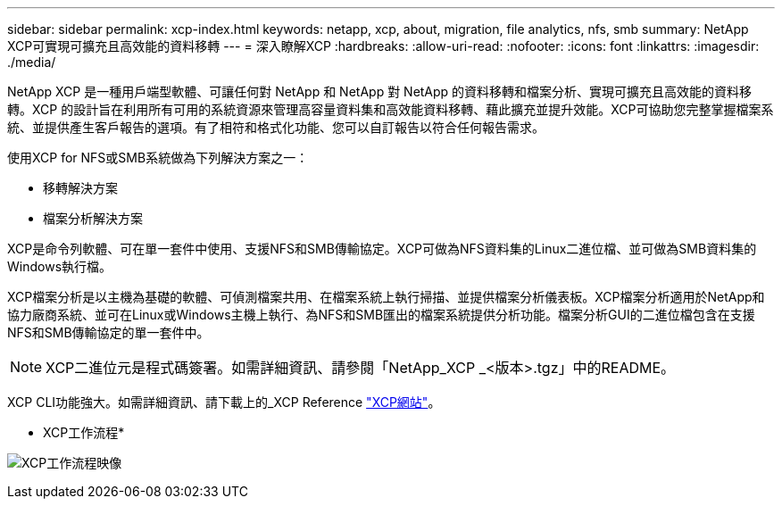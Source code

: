 ---
sidebar: sidebar 
permalink: xcp-index.html 
keywords: netapp, xcp, about, migration, file analytics, nfs, smb 
summary: NetApp XCP可實現可擴充且高效能的資料移轉 
---
= 深入瞭解XCP
:hardbreaks:
:allow-uri-read: 
:nofooter: 
:icons: font
:linkattrs: 
:imagesdir: ./media/


[role="lead"]
NetApp XCP 是一種用戶端型軟體、可讓任何對 NetApp 和 NetApp 對 NetApp 的資料移轉和檔案分析、實現可擴充且高效能的資料移轉。XCP 的設計旨在利用所有可用的系統資源來管理高容量資料集和高效能資料移轉、藉此擴充並提升效能。XCP可協助您完整掌握檔案系統、並提供產生客戶報告的選項。有了相符和格式化功能、您可以自訂報告以符合任何報告需求。

使用XCP for NFS或SMB系統做為下列解決方案之一：

* 移轉解決方案
* 檔案分析解決方案


XCP是命令列軟體、可在單一套件中使用、支援NFS和SMB傳輸協定。XCP可做為NFS資料集的Linux二進位檔、並可做為SMB資料集的Windows執行檔。

XCP檔案分析是以主機為基礎的軟體、可偵測檔案共用、在檔案系統上執行掃描、並提供檔案分析儀表板。XCP檔案分析適用於NetApp和協力廠商系統、並可在Linux或Windows主機上執行、為NFS和SMB匯出的檔案系統提供分析功能。檔案分析GUI的二進位檔包含在支援NFS和SMB傳輸協定的單一套件中。


NOTE: XCP二進位元是程式碼簽署。如需詳細資訊、請參閱「NetApp_XCP _<版本>.tgz」中的README。

XCP CLI功能強大。如需詳細資訊、請下載上的_XCP Reference link:https://xcp.netapp.com/["XCP網站"^]。

* XCP工作流程*

image:xcp_image1.png["XCP工作流程映像"]
